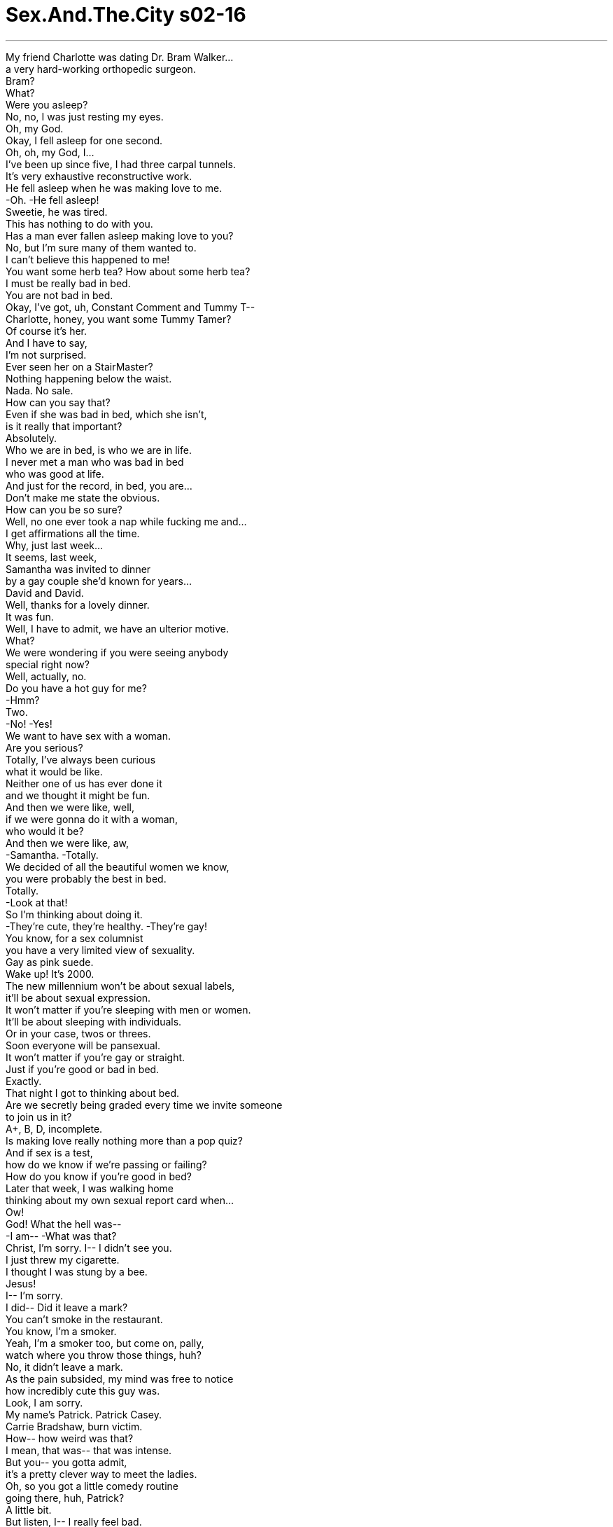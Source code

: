 


= Sex.And.The.City s02-16
:toc: left
:toclevels: 3
:sectnums:
:stylesheet: ../../../+ 美国高中历史教材 American History ： From Pre-Columbian to the New Millennium/myAdocCss.css

'''

My friend Charlotte was dating Dr. Bram Walker... +
a very hard-working orthopedic surgeon. +
Bram? +
What? +
Were you asleep? +
No, no, I was just resting my eyes. +
Oh, my God. +
Okay, I fell asleep for one second. +
Oh, oh, my God, I... +
I've been up since five, I had three carpal tunnels. +
It's very exhaustive reconstructive work. +
He fell asleep when he was making love to me. +
-Oh. -He fell asleep! +
Sweetie, he was tired. +
This has nothing to do with you. +
Has a man ever fallen asleep making love to you? +
No, but I'm sure many of them wanted to. +
I can't believe this happened to me! +
You want some herb tea? How about some herb tea? +
I must be really bad in bed. +
You are not bad in bed. +
Okay, I've got, uh, Constant Comment and Tummy T-- +
Charlotte, honey, you want some Tummy Tamer? +
Of course it's her. +
And I have to say, +
I'm not surprised. +
Ever seen her on a StairMaster? +
Nothing happening below the waist. +
Nada. No sale. +
How can you say that? +
Even if she was bad in bed, which she isn't, +
is it really that important? +
Absolutely. +
Who we are in bed, is who we are in life. +
I never met a man who was bad in bed +
who was good at life. +
And just for the record, in bed, you are... +
Don't make me state the obvious. +
How can you be so sure? +
Well, no one ever took a nap while fucking me and... +
I get affirmations all the time. +
Why, just last week... +
It seems, last week, +
Samantha was invited to dinner +
by a gay couple she'd known for years... +
David and David. +
Well, thanks for a lovely dinner. +
It was fun. +
Well, I have to admit, we have an ulterior motive. +
What? +
We were wondering if you were seeing anybody +
special right now? +
Well, actually, no. +
Do you have a hot guy for me? +
-Hmm? +
Two. +
-No! -Yes! +
We want to have sex with a woman. +
Are you serious? +
Totally, I've always been curious +
what it would be like. +
Neither one of us has ever done it +
and we thought it might be fun. +
And then we were like, well, +
if we were gonna do it with a woman, +
who would it be? +
And then we were like, aw, +
-Samantha. -Totally. +
We decided of all the beautiful women we know, +
you were probably the best in bed. +
Totally. +
-Look at that! +
So I'm thinking about doing it. +
-They're cute, they're healthy. -They're gay! +
You know, for a sex columnist +
you have a very limited view of sexuality. +
Gay as pink suede. +
Wake up! It's 2000. +
The new millennium won't be about sexual labels, +
it'll be about sexual expression. +
It won't matter if you're sleeping with men or women. +
It'll be about sleeping with individuals. +
Or in your case, twos or threes. +
Soon everyone will be pansexual. +
It won't matter if you're gay or straight. +
Just if you're good or bad in bed. +
Exactly. +
That night I got to thinking about bed. +
Are we secretly being graded every time we invite someone +
to join us in it? +
A+, B, D, incomplete. +
Is making love really nothing more than a pop quiz? +
And if sex is a test, +
how do we know if we're passing or failing? +
How do you know if you're good in bed? +
Later that week, I was walking home +
thinking about my own sexual report card when... +
Ow! +
God! What the hell was-- +
-I am-- -What was that? +
Christ, I'm sorry. I-- I didn't see you. +
I just threw my cigarette. +
I thought I was stung by a bee. +
Jesus! +
I-- I'm sorry. +
I did-- Did it leave a mark? +
You can't smoke in the restaurant. +
You know, I'm a smoker. +
Yeah, I'm a smoker too, but come on, pally, +
watch where you throw those things, huh? +
No, it didn't leave a mark. +
As the pain subsided, my mind was free to notice +
how incredibly cute this guy was. +
Look, I am sorry. +
My name's Patrick. Patrick Casey. +
Carrie Bradshaw, burn victim. +
How-- how weird was that? +
I mean, that was-- that was intense. +
But you-- you gotta admit, +
it's a pretty clever way to meet the ladies. +
Oh, so you got a little comedy routine +
going there, huh, Patrick? +
A little bit. +
But listen, I-- I really feel bad. +
So at least let me buy you a cup of coffee +
or some burn salve? +
Not funny yet. +
Sorry. -But it might be... +
after a cappuccino. +
There's a place right around the corner. +
We can smoke there. +
Three Marlboros and two Marlboro Lights later, +
I had learned that Patrick was a composer +
who wrote music for the movies. +
So what type of movies do you compose for? +
Really bad ones. +
You know, +
"I Screamed When I Knew What You Did Last Summer On Elm Street," type. +
Well, as long as you're challenged by what you do. +
Oh, damn it! +
Patrick Casey, whoever you are. +
I'm late. I have to go. +
Aww. +
Thank you for the coffee. +
And maybe one day you'll give me scar tissue again. +
You're great. +
Thanks. +
As I walked away, I started to think. +
How many cute, smart, single smokers +
are there left in the world? +
Seven? +
I decided to do something I almost never do... +
give a man my phone number. +
Hi. This whole burn lawsuit I plan to initiate, +
it might get a little crazy. +
So here is... +
my phone number. +
You'll need that for your attorney... +
Or if you want to have coffee again some time. +
I left feeling great. +
It was such a cute approach. +
How could he not call? +
Come on, how could he not call? +
It's been three days. +
Give him 12 more hours and then send him off +
to the island of lost men. +
Well, I don't wanna send him there, I like him. +
Could you believe that someone actually had the nerve +
to call this color Florentine peach? +
I can't believe you had the nerve +
to spend this much on sheets. +
It's an experiment. +
I'm trying to change my bed Karma. +
I figure if I can make my bed a place I really want to be... +
others will feel the same way. +
Ah! The field of dreams. +
Exactly. If you build it, he will come. +
The thing that gets me is I'm not usually wrong +
about the phone-number-size-up. +
I don't put it out there +
unless I'm pretty damn sure it's coming back. +
I'm either really loving or hating the color. +
He thinks I'm ugly. +
Oh, my God... get a grip. +
A guy doesn't call you for three days and you're ugly? +
What's your point? +
Pillowcase. +
It's amazing. +
We can feel totally good about ourselves, +
and then it all goes out the window +
if the guy doesn't mirror that right back to us. +
This has a little weird thing here. +
Damnit. +
Does everything I bring into this bedroom +
have to have a flaw? +
Ha, ha! +
The next day I was in the village +
looking for the perfect $7 vintage dress +
to go with my $300 shoes, when... +
I had a choice. +
I could turn around and run away, +
or I could smile, be brave, and walk on over. +
Hey, hi. +
So what, Saturday's the day you stand on the street +
and smoke in the village? +
Hi, I'm Carrie. +
We're kind of in the middle of something. +
Oh, right, sure, sure, right. +
Uh, okay, bye. +
I was just on my way to Perry street. +
This is Perry street. +
Bleecker. Bleecker, I meant Bleecker. +
Okay, bye. And goodbye to you, too. +
Carrie! +
Listen, let me explain. I-- +
No, no, no, I'm embarrassed. +
You know, you're obviously, you're in the middle of a thing +
with your lover or whoever, +
-and I'm standing there all-- -No, no, no, I-- +
I'm not gay. +
I'm an alcoholic. +
We were just waiting for a meeting to start. +
and I wanted to introduce you, +
but it's supposed to be anonymous, so... +
Well, you know, I-- I really wasn't getting the gay vibe from you, +
it's just, uh, he was so cute and-- and-- +
-I never called. -Right. +
I was freaked. +
You know, I've only been in the program 11 months +
and my sponsor said I really shouldn't get involved +
with someone for a year, and... +
So... +
Well, okay. +
So, maybe you'll call me in a month. +
It doesn't bother you that I'm an alcoholic? +
No, God, no. +
No, I love alcoholics. +
Hell, I hope to be one someday. +
That was a joke. +
That's not funny, yet. +
But it might be after a cappuccino. +
You know, what the fuck... +
It's only a couple of weeks. +
Would you like to go out on a date sometime? +
I can't think why not. +
You call me. +
So I accepted his kind invitation. +
Because when you think about it, +
aren't we all in recovery from something? +
Drinking? Drugging? +
Our last relationship? +
On our first date, Patrick and I went for coffee. +
Hey, I'm really compulsive. +
If I open up a bag of Chips Ahoy, I-- I gotta eat the whole thing. +
I'm like that with Reese's Pieces. +
Reese's Pieces and shoes. +
Wouldn't the shoes be a little tough on digestion? +
Well, this is me. +
Thank you, Mr. Casey, I had a great time. +
Oh, no, Miss Burn Victim, I had the great time. +
Then, I gave him my very best +
lean-in-and-kiss-me-goodnight move. +
Well, that was... +
Our next date, over dinner, +
he told me about working his 12 steps. +
And after dinner, I stood on my third step +
trying to work him. +
That smell is amazing. What is that? +
Me. +
I'll, uh, call you. +
I couldn't figure it out. +
I knew he wanted me because during my +
lean-in-and-kiss-me goodnight move, +
I'd accidentally on purpose felt his pop-up and say hello. +
So what was going on? +
By the third date I wanted him even more +
than a fistful of Reese's Pieces. +
Well, then, goodnight. +
That was that. I'd hit my humiliation limit. +
And then I thought, +
how many cute, smart, sexy, single, smoking alcoholics +
are there left in the world? +
Five? +
Do you want to come up? +
Yeah. +
But you see, the thing is... +
I-- I've never had sex sober. +
I've always been drunk or high. +
I don't know if I'll be any good. +
Oh, what the hell. +
Let's take it one step at a time. +
Oh! Oh! +
Ahhhh! +
Oh! Woo! +
Oh, sex... +
is amazing. +
It feels so fucking amazing. +
Do other people know about this? +
I mean... whoa! +
Yeah! +
All right! I did it! +
Sex without beer! +
Yeah! +
Woo-hoo! +
Easy, cowboy. +
You! +
What about you! +
You are the best. +
Well, you weren't half bad yourself. +
No! +
You are the best. +
You're the best. +
I aim to please. +
After we have a cigarette, +
can we do it again? +
I'm gonna have a Spanish omelet, +
hash browns, some more coffee, +
and orange juice. +
Oh, and, um, can I have some rice pudding for later? +
Thanks. +
Storing up for winter? +
No, I'm starving. +
Patrick and I... all last night +
and I'm just-- +
No, don't stop, it's okay. +
I mean, just because I'm bad in bed +
doesn't mean everybody has to be. +
Okay, one more time. +
-You are not bad in bed. -Oh, really? +
Has a man ever fallen asleep making love to you? +
No, but I once fell asleep when a guy was doing me. +
It was the ludes. +
It's okay. +
I'm mature enough to realize that +
while I may be good at some things, +
like accessories... +
that I might need help in others like... +
Fucking? +
Making love. +
So... +
I'm taking a class. +
A fucking class? +
-No, a Tantric sex workshop. +
Well, just don't drink any suspicious Kool-Aid +
or put on new Nikes. +
Oh, it's not like that. +
It's taught by this very well respected woman psychologist. +
It's called, "How to Please a Man." +
I know how to please a man. +
You just give away most of your power. +
Look, I have a trainer for the gym. +
I can have a trainer for... +
Fucking? +
Please stop saying that. +
Are you-- are you actually going to do this? +
Yep. +
And, uh, seating was limited, +
so I signed you guys up. +
-Please, please? -I-- I... +
I can't go alone. +
And if Bram ever falls asleep on me again, +
I will die. +
Please, pretty please, +
pretty please with sugar on it? +
Christ, I'm in. +
What the hell, I don't exactly have them hanging from the rafters. +
"How to Please a Man." +
I could teach the damn class. +
All right. +
That night, while David and David got undressed +
and waited for her in the bedroom, +
Samantha began to wonder +
if maybe she was about to go too far. +
Was she actually capable of being this sexually free? +
Or was she getting in over her head? +
She decided, before there were any regrets, +
they should all talk about it a little more. +
Listen, David and David, maybe... +
You look amazing. +
-Just like Jean Harlow in Red Dust . +
Samantha loved the Samantha mirrored at her through the eyes of the David's. +
-What the hell? +
Oh! +
They're so soft. +
I know. +
I can't do this. +
Neither can I. +
But I-- +
We're just getting start-- +
No. Can't. I'm sorry. +
Sorry. +
It's very pretty, but... +
no. +
It's not you. It's us. +
I have an idea. +
Let's all put on our clothes and go out for gelati! +
-Cheesecake. -Whatever. +
Suddenly, Samantha wasn't feeling so good +
about herself in bed. +
Oh, yikes. +
I gotta go or I'm going to be late for the Tantric Workshop thing. +
Oh, baby, you don't need a workshop. +
Mmm, you are amazing. +
Now, come on. Come on. One more time. +
We did it last night and all this morning. +
I could have sex with you morning, noon, and night. Now, come on. +
That's when I realized it. +
Mr. Compulsive wasn't in bed with me... +
More, come on. +
He was in bed with a big bag of Chips Ahoy. +
More. +
The intent of Tantric, +
"Sacred sexuality," +
is to experience and merge with the divine. +
I think Patrick's addicted to me. +
It's like he's replaced drinking with me. +
Yeah, "Program guys" are tough. +
I dated a guy who was in Overeaters Anonymous. +
And every time we had a fight, +
he'd binge eat hot fudge sundaes. +
Shh. +
In other words, ladies, +
to drive your man crazy. +
He wants to have sex all the time. +
It's getting a little out of hand. +
Well, at least he wants to fuck you. +
They were gay. +
So? +
One minute they were interested +
and then, suddenly they weren't. +
What did I do to turn them off? +
Not having a dick would be the thing that you did +
-to turn them off. +
You guys, I'm serious. This is rude. +
And use it to bring any man to his knees +
with love, of course. +
Where was this bitch last night when I needed her? +
Shh. Shh! Be quiet and you might learn something. +
This lady is supposed to be a genius. +
If she's so good, +
why is she having this workshop in her apartment? +
I don't know. +
Tantric sex is not about talk, +
it's about action. +
Delayed action. +
So... +
without further "delay," +
let me introduce my husband... +
Dr. Ronny Shapiro. +
I will demonstrate +
the very effective lingam massage. +
I think I know why we're in an apartment. +
The receiver lies on his back before the giver, naked. +
Genitals clearly exposed for the massage. +
You're not writing. +
Take your time doing this... +
An hour and a half later, +
crippled by our inability +
to look away from a car crash, +
we watched as the Dr. Shapiro illustrated Tantric sex. +
Massage the head of the lingam +
as if you are using an orange juicer. +
Well, there go my good feelings about breakfast. +
Stop it! You're embarrassing me. +
Oh, we're the embarrassing part? +
Now, place your right hand +
on the receiver's root chakra. +
-Root! +
The root chakra is located between +
the anus and the genitals. +
Well, I think that I just got my 50 bucks worth, so... +
Gently rock your hand to awaken this chakra. +
Clinically referred to as perineum. +
Perineum, Not without an engagement ring. +
Will the women who are laughing +
compose themselves? +
-Thank you. +
Orgasm is not the goal of lingam massage, +
but can be a pleasant and very welcome side effect. +
Watch what I'm doing here. +
If you can master this, +
your man will always be faithful. +
Because once they go Tantric, they don't go back. +
You go, girl. +
See that, can you all see this? +
Oh, my God! +
He's gonna-- +
Oh, God. +
And just like that, Miranda got hit by old faithful. +
-Oh! +
What's funny? +
That night, after we talked Miranda in from the ledge, +
I met Patrick for a movie. +
So I was telling my sponsor today how I felt about you, +
and suddenly I realized, +
duh, maybe I should just tell you. +
Oh. +
Carrie... I love you. +
There it was... +
the little phrase every girl is dying to hear +
a week and a half into a relationship. +
Oh, wow. +
Well, thanks and that's, uh, so... +
-Wow. -What? +
Too soon. Is that what you're thinking? +
Well, we have been going out like a minute. +
Oh, fuck that shit. I don't want to play games. +
I'm just trying to own my feelings. +
I-- I love you. I said it. +
Mr. Casey, you do not love me... +
You love you not drinking with me. +
No, I love you. +
Okay, look... +
Gosh, I am, I-- it's-- I'm so flattered, +
but I just think maybe we should, +
we should slow down a little here. +
-What does that mean? +
It just-- it means that, you know, it's-- +
things are going very fast, and I just, +
it-- you know, you have all these new feelings. +
-'Cause you're not drinking-- -No, no, no. +
Don't give me that program bullshit. +
This has nothing to do with drinking. +
I love you. +
Maybe we should spend a little time apart. +
I'll call you tomorrow. +
I'm not coming up? +
Just a couple nights. +
Are you breaking up with me? 'Cause if you break up-- +
Patrick, I'm not, I'm not breaking up with you. +
I'm just going inside. +
So call me tomorrow. +
We'll do something next week, okay? +
What, what am I gonna do now? +
Well, you should go to a meeting. +
And then you go home and call me tomorrow. +
Okay? Goodnight. +
I'll see you next week. +
Go. +
Get yourself some cookies. +
Meanwhile, across town at Charlotte's... +
Oh, my God, Charlotte, what are you doing? +
Oh. Oh, God. +
Oh! Mmm. +
Oh, Charlotte, you are good. +
Sweet Christ. You are good. +
Charlotte considered it +
the best 50 bucks she'd ever spent. +
It cost Miranda a little more, +
but across town in her bed, things were good as well. +
Carrie! +
Patrick, what are you doing? +
Huh? You, you bitch! +
Shit! +
I loved you. +
And you didn't love me. +
You fucking made me date you before the month. +
And now I'm drunk. +
-Shh! -And I don't care! +
-Carrie! +
I love you, Carrie! +
I love you! +
Make love to me! +
What are you doing? +
God, don't take your clothes off. +
My first impulse was to go down and rescue him, +
but as I learned on our second date, +
that would be codependent. +
Still, I felt I had to do something. +
Here, put this on, you'll get a cold. +
I hope I fucking die! +
Quiet, asshole, I'll call the cops! +
Oh, shut the fuck up, dick weed! +
Carrie! +
You were the best fuck I ever had! +
Three weeks later, I got a letter from Patrick, +
saying he was back in the program +
and wanted to make amends. +
I never saw him again, but I always wondered two things... +
Carrie! +
Was he able to stay sober? +
Am I really that good in bed? +
欲望城市 +
（性爱专家凯莉布雷萧） +
“是非对错” +
夏绿蒂这阵子正在与 布莱姆沃克医生交往 +
他是个勤奋的整形外科医生 +
布莱姆？ +
-布莱姆？ -干嘛？ +
你睡着了吗？ +
-没有，我只是在闭目养神 -我的天 +
-好吧，我只睡了一秒钟 -我的天 +
我从五点到现在都没睡 连续做了三个累人的重建手术 +
他和我做爱的时候竟然睡着了 +
他只是累了，这与你无关 +
男人和你做爱的时候 有睡着过吗？ +
没有，我想他们多半都想睡吧 +
-没想到这种事会落到我身上 -你要不要喝点药草茶？ +
-我在床上的表现一定很差劲 -你的表现不差劲 +
我这里有安抚情绪的 还是你想喝缓和腹部的茶？ +
当然是她的关系 这点我完全不惊讶 +
你看她做过踏板运动吗？ 她的腰部以下都没有改变 +
就算她的技巧不高明 这很重要吗？ +
当然重要 床上的表现可以看出一个人 +
我没看过床上表现差劲的男人 在生活中有成就的 +
那你在床上的表现又如何？ +
-这需要我赘言吗？ -你怎么能这么肯定？ +
从来没有男人和我做爱睡着的 +
而且我每次都会得到证实 不过上星期… +
上星期有一对同性恋 请莎曼珊吃饭 +
她认识他们好几年了 +
他们两个都叫大卫 +
谢谢你们邀我晚餐，我很愉快 +
-其实我们是别有用心 -什么？ +
你现在有和谁在交往吗？ +
没有，你们要为我介绍谁吗？ +
有两个 +
-不会吧？ -你猜对了 +
我们想找个女人做爱 +
-你们是说真的吗？ -我一直很想体会那种感觉 +
我们都没和女人做过 那一定很有趣 +
我们想如果要找个女人 要找谁好呢？ +
我们就立刻想到了你 +
我们决定找个我们认识的 最漂亮的女人 +
-你的技巧一定也最出色 -没错 +
我答应他们考虑考虑 毕竟他们都是英俊的猛男 +
-他们是同性恋 -这是对性的一种狭隘的迷思 +
-男同性恋不是正常男人 -拜托，都已经两千年了 +
未来的一千年将是个 以性来表达的时代 +
这与你和男人或女人上床无关 +
-对方只是一个个体 -你现在是在搞三P +
大家很快就会彼此交流 这和是不是同性恋无关 +
-重要的是你在床上的表现？ -没错 +
当晚我便在思考房事的问题 +
我们每次邀人共赴云雨时 是否都被打了分数？ +
诸如甲乙丙等或是不及格？ +
做爱和随堂测验 成了一回事吗？ +
如果性爱是一门测验 我们怎知是否及格了？ +
又怎么知道自己的表现如何？ +
那个星期我都在思考 我的性爱报告 +
搞什么？那是什么东西？ +
抱歉，我没看到你 我刚才在丢烟蒂 +
我还以为被蜜蜂螫了 +
抱歉，烫伤了吗？ +
餐厅里不能吸烟 我又是个老烟枪 +
我也是个老烟枪 但你丢东西应该小心点 +
我没有被烫伤 +
当疼痛消退之后 我才注意到这个人好帅 +
抱歉，我叫派崔克凯西 +
我叫凯莉布雷萧，烫伤患者 +
这种控诉太过强烈了 +
不过这样搭讪倒是挺高竿的 +
-原来这是你演的一出喜剧？ -有点那个意味 +
真的很抱歉 +
我请你喝杯咖啡作为补偿 +
不好笑 不过喝咖啡这提议不错 +
街角有家咖啡店 那里可以抽烟 +
在抽过两、三支烟之后 +
我发现派崔克在做电影配乐 +
你做的是哪种电影？ +
那都是些三流片 +
好比“去年夏天夜惊魂” 之类的电影 +
只要你对电影还有抱负就够了 +
糟糕，派崔克凯西 +
不管你叫什么，我必须走了 +
谢谢你的咖啡 改天我再控诉内心受到的创伤 +
-你真会说话 -谢谢 +
当我离开的时候才想到 +
世上有几个长相与头脑兼具的 单身老烟枪？ +
七个吗？ +
接着我便做出破天荒的举动 给他我的手机号码 +
我这件烫伤诉讼 可能会有点难搞 +
这是我的电话号码 +
你请律师时会用到 +
或许下次可以再请我喝咖啡 +
这招让我自己都得意不已 他不打给我才有鬼 +
都过了三天他怎么还没打来？ +
再等他12小时 到时候就把他踢到荒岛去 +
我不想踢他走，我喜欢他 +
你相信有人把这种颜色 叫做佛罗伦斯桃红吗？ +
你怎么舍得在床单上 花这么多钱？ +
我在做一项试验 改变我的命运 +
我想如果能把床 布置成我的梦想乐园 +
别人也会感同身受 +
-你是说梦想乐土 -没错，所谓心想事成 +
没想到我给了电话的人 竟然不回我电话 +
我都是看准对象才给电话的 +
我现在对这个颜色 还没有明显的喜好 +
-他一定认为我很“爱国” -拜托，别闹了 +
一个家伙三天不打电话给你 你就变成丑女了吗？ +
-你想说什么？ -枕头套给我 +
我们原先都觉得自己很好 +
可是一走出去 男人要是不看我们… +
这实在太荒谬了，该死 +
我费心打理的卧室 竟然还是有瑕疵 +
第二天我在街上找寻廉价洋装 +
好搭配我花三百美金买的鞋子 +
其实我这时候可以转身离去 +
但我却面带微笑 深呼吸一口气就走了过去 +
好好的星期六 你竟然站在大街上抽烟？ +
-你好，我叫凯莉 -我们正在谈事情 +
好的，我了解 +
-再见，我正要去佩里街 -这就是佩里街 +
我是说布利克街 再见，不打搅你们了 +
-凯莉，你听我解释 -不用，我是自找难堪 +
你显然正在和你的爱人谈事情 +
不，我不是同性恋 我只是有酗酒的毛病 +
我们正在这里等着聚会 +
我本来想为你介绍 但是我不能透露会友的名字 +
我并不是觉得你们像同性恋 +
只是他长得很帅，再加上… +
-我没打电话给你 -没错 +
我戒酒已经11个月了 +
我的监护人要我在一年内 不能谈感情 +
好吧，那你一个月后再打给我 +
你不在意我是个酒鬼吗？ +
不会，我喜欢酒鬼 我甚至也想当个酒鬼 +
-我开玩笑的 -一点也不好笑 +
喝杯咖啡也许就不一样了 +
其实也不过只剩下几星期 你改天愿意出去吗？ +
有何不可？你再联络我 +
于是我便接受了他的邀约 +
其实每个人都在戒某些东西 好比戒酒、戒毒 +
甚至是戒上一段感情吗？ +
我们第一次约会是出去喝咖啡 +
我有点强迫症的毛病 只要打开一包洋芋片 +
就一定要整包吃完 +
蕊丝皮鞋一出新款 我也一定会去买 +
吃鞋子不太好消化吧？ +
我家到了 +
谢谢你，凯西先生 我玩得很愉快 +
烫伤小姐，我也过得很愉快 +
于是我示意他给我一个告别吻 +
第二次出去晚餐时他谈了 许多有关音乐的事 +
饭后我站在楼梯上企图勾引他 +
好香，这是什么味道？ +
我 +
我再打电话给你 +
我实在想不通 +
我知道他想要我 因为在我靠近的时候 +
意外的感觉到他的小弟弟 正在对我“举枪致敬” +
但他怎么没采取行动？ +
第三次约会时我对他的渴望 已经超过蕊丝皮鞋了 +
好了，晚安 +
我的羞辱已经到达了极限 +
但我又想到这个世上… +
还剩几个聪明的帅哥？ 五个吗？ +
-你想上去吗？ -想 +
但是我从来没在 清醒的时候做爱过 +
我总是喝得酩酊大醉 我不肯定自己的表现如何 +
管他的，船到桥头自然直 +
性爱真是太神奇了 +
真是不可思议 别人有这种感觉吗？ +
太棒了，我再也不怕做爱了 +
-冷静点，牛仔 -至于你… +
-你真是妙不可言 -你也不差 +
不，你是最棒的 +
我是很努力 +
等我们抽完这根烟… +
可以再来一次吗？ +
我要一份蛋饼、马铃薯煎饼 再来一杯咖啡和柳橙汁 +
稍后再来一份布丁，谢谢 +
-你在准备冬眠吗？ -不，我快饿死了 +
我和派崔克忙了一夜 把我饿坏了 +
你尽管说，我的表现差 不表示你们都要和我一样 +
你在床上的表现一点也不差 +
有人在和你做爱的时候 睡着吗？ +
没有，但我有一次差点睡着 +
无所谓，我是个成年女人 +
我很清楚我对服饰搭配很在行 +
但某些事却需要别人帮助 +
-好比上床？ -做爱 +
所以我去报了一堂课 +
-学习床上技巧吗？ -不，是性爱研讨会 +
你只要别喝什么诡异的饮料 或穿新布鞋就行了 +
讲师是一位 德高望重的心理学家 +
这堂课叫“如何愉悦男人？” +
只要放弃你的权力 就能愉悦男人 +
我到健身房会找教练 当然也可以找人… +
-教你做爱？ -别再说这个字了 +
你真的要去上课？ +
对，人数还有限制 我就帮你们报了名 +
拜托，我不能一个人去 +
布莱姆要是再在我身上睡着 我一定会死，拜托 +
-求求你们，好姐妹 -我去 +
好吧，其实去听听也无妨 +
如何愉悦男人？ 我都可以开班授课了 +
好吧 +
当晚两个大卫先脱了衣服 在卧室里等她 +
莎曼珊才开始犹豫 这次玩得会不会太过火了 +
她能接受这种放荡的性爱吗？ +
还是她只是一时鬼迷心窍？ +
她认为在后悔之前 他们应该再商量一次 +
大卫，我想或许… +
-你真的好美 -就像“红尘”里的珍哈露 +
莎曼珊立刻爱上了 他们眼中的自己 +
试试又有何妨 +
-真软 -没错 +
-我做不下去 -我也是 +
但是我…我们才刚开始 +
不，我做不下去，抱歉 +
抱歉，你的确秀色可餐 但我做不到 +
问题不在你，是在我们 +
不如这样吧？ 我们穿上衣服去吃意大利果冻 +
-或是起司蛋糕 -都好 +
莎曼珊突然对自己丧失了信心 +
我得走了 不然会赶不上那个研习会 +
宝贝，你根本不用听那劳什子 +
你是个中高手，我们再来一次 +
昨晚和今早做得还不够吗？ +
和你整天整夜做爱我也不会腻 +
这时我了解到这个大男人 根本不是和我做爱 +
他是在和一大袋的洋芋片挣扎 +
“坦特罗”的意思就是 神圣的性爱 +
体验神人合一的感受 +
我看派崔克已经迷上我了 他想用我来取代酗酒 +
在戒酒的家伙都很难搞 我和一个暴食症患者交往过 +
我们只要一吵架 他就会开始狂吃圣代 +
换句话说 你能让你的另一半疯狂 +
他整天都想和我做爱 我都快控制不了了 +
-至少他还想碰你 -他们是同性恋 +
那又怎样？前一秒还兴致高昂 下一秒就没了兴致 +
我到底做错了什么？ +
错就错在你没有老二 +
姐妹们，这太没礼貌了 +
你可以用爱让任何一个男人 对你俯首称臣 +
我昨晚需要她的时候 这个女人在哪里？ +
安静听你们就会学到东西 她是这方面的天才 +
她如果真的这么行 +
-干嘛在公寓里开这个研习会 -不要问我 +
“坦氏性爱”不重理论 而重于行动 +
我们也要为大家示范 +
现在就立刻开始 +
容我介绍我的先生 +
罗尼莎菲洛博士 +
由我来示范… +
最有效的生殖器按摩术 +
我终于明白为什么在这开课了 +
接受按摩者必须赤裸的 躺在按摩者前方 +
让生殖器完全曝露出来 +
你根本没在做笔记 +
按摩需要耐心 +
如果是车祸一个半小时后 或许还看不到车祸的真相 +
但这对夫妇却呈现了 坦氏性爱的效果 +
把你的手当成果汁机一样 按摩龟头部分 +
我早上吃的东西快吐出来了 +
别吵了，别丢我的脸好吗？ +
现在丢脸的是我们吗？ +
接着抬起右手 +
握住对方的命根子 +
命根子 +
它就位在肛门和外生殖器之间 +
看来这五十元美金很值得 +
轻轻的唤醒这个部分 +
这个部位在医学上叫做会阴 +
在拉丁语的意思就是 “结婚一定要有婚戒” +
请那位在笑的小姐安静，谢谢 +
高潮虽然不是这种按摩的目的 +
却是种非常愉悦的副作用 +
请各位注意 +
只要掌握住诀窍 保证男人会永远效忠于你 +
因为他们只要做过这种按摩 就永远忘不了 +
加油 +
看到没？看清楚了没有？ +
我的天，他快要… +
米兰达还被他的精液喷到了 +
有这么好笑吗？ +
那天稍晚我和派崔克去看电影 +
我今天和监护人谈起 我对你的感觉 +
我觉得我应该告诉你 +
凯莉 +
-我爱你 -老实说 +
这是每个女人在交往之后 +
都想听到的一句话 +
谢谢你，我真的觉得… +
你觉得进展得太快了吗？ +
我们只交往了几天而已 +
可是我不想玩游戏 我只想忠于自己的感觉 +
我爱你 +
凯西先生，你并不是爱我 而是爱上清醒的感觉罢了 +
不，我爱你 +
你听我说… +
我真的受宠若惊 +
我们或许该放慢一点 +
-什么意思？ -事情发展得太快了 +
你初次体验到不喝酒的感觉 +
不，别对我说这些聚会的说辞 +
这件事和喝酒无关 +
我爱你 +
或许我们该分开几天 +
-我明天打电话给你 -我不能上楼去吗？ +
-忍耐几晚就好了 -你要和我分手吗？ +
派崔克，我不是要和你分手 我只是要进屋去 +
你明天打电话给我 我们下星期再碰面好吗？ +
-那我现在怎么办？ -你应该去聚会了 +
然后回家，明天打电话给我 +
晚安，下星期见 +
走吧 +
买点饼干来吃 +
这时候夏绿蒂正在家里… +
夏绿蒂，你在做什么？ +
夏绿蒂，你真棒 我的天，你真棒 +
夏绿蒂认为那是她花过 最值得的五十元美金 +
米兰达花的钱虽然比较多 但结果也不错 +
凯莉 +
派崔克，你在做什么？ +
-你这个臭婆娘 -该死 +
我爱你，你却不爱我 +
你让我在完成戒酒前一个月 就和你约会 +
现在我又开始酗酒了 我不在乎 +
凯莉，我爱你 +
我爱你，和我做爱 +
你在做什么？别把衣服脱掉 +
我第一个念头是冲下去救他 +
但我在和他第二次出去时知道 这会变成一种惯性 +
但我还是想做点什么 +
把这穿上，你会着凉的 +
我真希望我死掉 +
-你再不安静我就报警 -你给我闭嘴 +
凯莉，你是我上过最棒的女人 +
三星期后派崔克写了封信给我 说他又回去戒酒了 +
之后我没有再见过他 但我一直在想两件事情 +
一是他戒酒有没有成功？ 还有我在床上真的这么棒吗？ +
